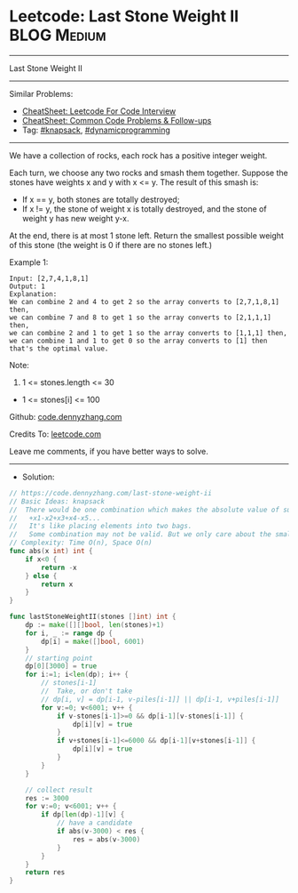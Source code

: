 * Leetcode: Last Stone Weight II                                :BLOG:Medium:
#+STARTUP: showeverything
#+OPTIONS: toc:nil \n:t ^:nil creator:nil d:nil
:PROPERTIES:
:type:     knapsack, dynamicprogramming
:END:
---------------------------------------------------------------------
Last Stone Weight II
---------------------------------------------------------------------
#+BEGIN_HTML
<a href="https://github.com/dennyzhang/code.dennyzhang.com/tree/master/problems/last-stone-weight-ii"><img align="right" width="200" height="183" src="https://www.dennyzhang.com/wp-content/uploads/denny/watermark/github.png" /></a>
#+END_HTML
Similar Problems:
- [[https://cheatsheet.dennyzhang.com/cheatsheet-leetcode-A4][CheatSheet: Leetcode For Code Interview]]
- [[https://cheatsheet.dennyzhang.com/cheatsheet-followup-A4][CheatSheet: Common Code Problems & Follow-ups]]
- Tag: [[https://code.dennyzhang.com/review-knapsack][#knapsack]], [[https://code.dennyzhang.com/review-dynamicprogramming][#dynamicprogramming]]
---------------------------------------------------------------------
We have a collection of rocks, each rock has a positive integer weight.

Each turn, we choose any two rocks and smash them together.  Suppose the stones have weights x and y with x <= y.  The result of this smash is:

- If x == y, both stones are totally destroyed;
- If x != y, the stone of weight x is totally destroyed, and the stone of weight y has new weight y-x.

At the end, there is at most 1 stone left.  Return the smallest possible weight of this stone (the weight is 0 if there are no stones left.)

Example 1:
#+BEGIN_EXAMPLE
Input: [2,7,4,1,8,1]
Output: 1
Explanation: 
We can combine 2 and 4 to get 2 so the array converts to [2,7,1,8,1] then,
we can combine 7 and 8 to get 1 so the array converts to [2,1,1,1] then,
we can combine 2 and 1 to get 1 so the array converts to [1,1,1] then,
we can combine 1 and 1 to get 0 so the array converts to [1] then that's the optimal value.
#+END_EXAMPLE
 
Note:

1. 1 <= stones.length <= 30
- 1 <= stones[i] <= 100

Github: [[https://github.com/dennyzhang/code.dennyzhang.com/tree/master/problems/last-stone-weight-ii][code.dennyzhang.com]]

Credits To: [[https://leetcode.com/problems/last-stone-weight-ii/description/][leetcode.com]]

Leave me comments, if you have better ways to solve.
---------------------------------------------------------------------
- Solution:

#+BEGIN_SRC go
// https://code.dennyzhang.com/last-stone-weight-ii
// Basic Ideas: knapsack
//  There would be one combination which makes the absolute value of sum minimum
//   +x1-x2+x3+x4-x5...
//   It's like placing elements into two bags.
//   Some combination may not be valid. But we only care about the smallest one.
// Complexity: Time O(n), Space O(n)
func abs(x int) int {
    if x<0 {
        return -x
    } else {
        return x
    }
}

func lastStoneWeightII(stones []int) int {
    dp := make([][]bool, len(stones)+1)
    for i, _ := range dp {
        dp[i] = make([]bool, 6001)
    }
    // starting point
    dp[0][3000] = true
    for i:=1; i<len(dp); i++ {
        // stones[i-1]
        //  Take, or don't take
        // dp[i, v] = dp[i-1, v-piles[i-1]] || dp[i-1, v+piles[i-1]]
        for v:=0; v<6001; v++ {
            if v-stones[i-1]>=0 && dp[i-1][v-stones[i-1]] {
                dp[i][v] = true
            }
            if v+stones[i-1]<=6000 && dp[i-1][v+stones[i-1]] {
                dp[i][v] = true
            }
        }
    }
    
    // collect result
    res := 3000
    for v:=0; v<6001; v++ {
        if dp[len(dp)-1][v] {
            // have a candidate
            if abs(v-3000) < res {
                res = abs(v-3000)
            }
        }
    }
    return res
}
#+END_SRC

#+BEGIN_HTML
<div style="overflow: hidden;">
<div style="float: left; padding: 5px"> <a href="https://www.linkedin.com/in/dennyzhang001"><img src="https://www.dennyzhang.com/wp-content/uploads/sns/linkedin.png" alt="linkedin" /></a></div>
<div style="float: left; padding: 5px"><a href="https://github.com/dennyzhang"><img src="https://www.dennyzhang.com/wp-content/uploads/sns/github.png" alt="github" /></a></div>
<div style="float: left; padding: 5px"><a href="https://www.dennyzhang.com/slack" target="_blank" rel="nofollow"><img src="https://www.dennyzhang.com/wp-content/uploads/sns/slack.png" alt="slack"/></a></div>
</div>
#+END_HTML
